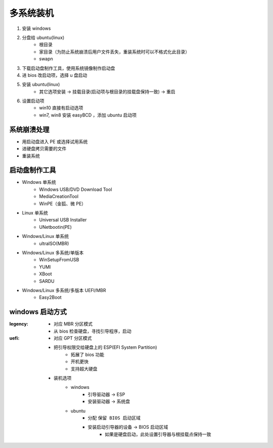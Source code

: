 多系统装机
==============
1. 安装 windows
#. 分盘给 ubuntu(linux)
    - 根目录
    - 家目录（为防止系统崩溃后用户文件丢失，重装系统时可以不格式化此目录）
    - swapn
#. 下载启动盘制作工具，使用系统镜像制作启动盘
#. 进 bios 改启动项，选择 u 盘启动
#. 安装 ubuntu(linux)
    - 其它选项安装 -> 挂载目录(启动项与根目录的挂载盘保持一致) -> 重启
#. 设置启动项
    - win10 直接有启动选项
    - win7, win8 安装 easyBCD ，添加 ubuntu 启动项


系统崩溃处理
------------------
- 用启动盘进入 PE 或选择试用系统
- 进硬盘拷贝需要的文件
- 重装系统


启动盘制作工具
-------------------
- Windows 单系统
    - Windows USB/DVD Download Tool
    - MediaCreationTool
    - WinPE（金狐、微 PE）
- Linux 单系统
    - Universal USB Installer
    - UNetbootin(PE)
- Windows/Linux 单系统
    - ultraISO(MBR)
- Windows/Linux 多系统/单版本
    - WinSetupFromUSB
    - YUMI
    - XBoot
    - SARDU
- Windows/Linux 多系统/多版本 UEFI/MBR
    - Easy2Boot


windows 启动方式
----------------

:legency:
    - 对应 MBR 分区模式
    - 从 bios 检查硬盘，寻找引导程序，启动
:uefi:
    - 对应 GPT 分区模式
    - 把引导权限交给硬盘上的 ESP(EFI System Partition)
        - 拓展了 bios 功能
        - 开机更快
        - 支持超大硬盘
    - 装机选项
        - windows
            - 引导驱动器 -> ESP
            - 安装驱动器 -> 系统盘
        - ubuntu
            - 分配 ``保留 BIOS 启动区域``
            - 安装启动引导器的设备 -> BIOS 启动区域
                - 如果是硬盘启动，此处设置引导器与根挂载点保持一致
